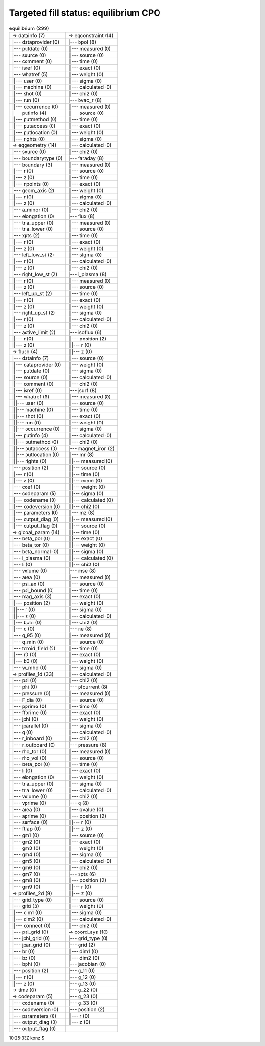 .. _fixed_boundary_equilibrium_equilibrium_cpo_fill:

Targeted fill status: equilibrium CPO
-------------------------------------

.. table:: equilibrium (299)

   +-----------------------------------+-----------------------------------+
   | -> datainfo (7)                   | -> eqconstraint (14)              |
   +-----------------------------------+-----------------------------------+
   | \|--- dataprovider (0)            | \|--- bpol (8)                    |
   +-----------------------------------+-----------------------------------+
   | \|--- putdate (0)                 | \||--- measured (0)               |
   +-----------------------------------+-----------------------------------+
   | \|--- source (0)                  | \||--- source (0)                 |
   +-----------------------------------+-----------------------------------+
   | \|--- comment (0)                 | \||--- time (0)                   |
   +-----------------------------------+-----------------------------------+
   | \|--- isref (0)                   | \||--- exact (0)                  |
   +-----------------------------------+-----------------------------------+
   | \|--- whatref (5)                 | \||--- weight (0)                 |
   +-----------------------------------+-----------------------------------+
   | \||--- user (0)                   | \||--- sigma (0)                  |
   +-----------------------------------+-----------------------------------+
   | \||--- machine (0)                | \||--- calculated (0)             |
   +-----------------------------------+-----------------------------------+
   | \||--- shot (0)                   | \||--- chi2 (0)                   |
   +-----------------------------------+-----------------------------------+
   | \||--- run (0)                    | \|--- bvac_r (8)                  |
   +-----------------------------------+-----------------------------------+
   | \||--- occurrence (0)             | \||--- measured (0)               |
   +-----------------------------------+-----------------------------------+
   | \|--- putinfo (4)                 | \||--- source (0)                 |
   +-----------------------------------+-----------------------------------+
   | \||--- putmethod (0)              | \||--- time (0)                   |
   +-----------------------------------+-----------------------------------+
   | \||--- putaccess (0)              | \||--- exact (0)                  |
   +-----------------------------------+-----------------------------------+
   | \||--- putlocation (0)            | \||--- weight (0)                 |
   +-----------------------------------+-----------------------------------+
   | \||--- rights (0)                 | \||--- sigma (0)                  |
   +-----------------------------------+-----------------------------------+
   | -> eqgeometry (14)                | \||--- calculated (0)             |
   +-----------------------------------+-----------------------------------+
   | \|--- source (0)                  | \||--- chi2 (0)                   |
   +-----------------------------------+-----------------------------------+
   | \|--- boundarytype (0)            | \|--- faraday (8)                 |
   +-----------------------------------+-----------------------------------+
   | \|--- boundary (3)                | \||--- measured (0)               |
   +-----------------------------------+-----------------------------------+
   | \||--- r (0)                      | \||--- source (0)                 |
   +-----------------------------------+-----------------------------------+
   | \||--- z (0)                      | \||--- time (0)                   |
   +-----------------------------------+-----------------------------------+
   | \||--- npoints (0)                | \||--- exact (0)                  |
   +-----------------------------------+-----------------------------------+
   | \|--- geom_axis (2)               | \||--- weight (0)                 |
   +-----------------------------------+-----------------------------------+
   | \||--- r (0)                      | \||--- sigma (0)                  |
   +-----------------------------------+-----------------------------------+
   | \||--- z (0)                      | \||--- calculated (0)             |
   +-----------------------------------+-----------------------------------+
   | \|--- a_minor (0)                 | \||--- chi2 (0)                   |
   +-----------------------------------+-----------------------------------+
   | \|--- elongation (0)              | \|--- flux (8)                    |
   +-----------------------------------+-----------------------------------+
   | \|--- tria_upper (0)              | \||--- measured (0)               |
   +-----------------------------------+-----------------------------------+
   | \|--- tria_lower (0)              | \||--- source (0)                 |
   +-----------------------------------+-----------------------------------+
   | \|--- xpts (2)                    | \||--- time (0)                   |
   +-----------------------------------+-----------------------------------+
   | \||--- r (0)                      | \||--- exact (0)                  |
   +-----------------------------------+-----------------------------------+
   | \||--- z (0)                      | \||--- weight (0)                 |
   +-----------------------------------+-----------------------------------+
   | \|--- left_low_st (2)             | \||--- sigma (0)                  |
   +-----------------------------------+-----------------------------------+
   | \||--- r (0)                      | \||--- calculated (0)             |
   +-----------------------------------+-----------------------------------+
   | \||--- z (0)                      | \||--- chi2 (0)                   |
   +-----------------------------------+-----------------------------------+
   | \|--- right_low_st (2)            | \|--- i_plasma (8)                |
   +-----------------------------------+-----------------------------------+
   | \||--- r (0)                      | \||--- measured (0)               |
   +-----------------------------------+-----------------------------------+
   | \||--- z (0)                      | \||--- source (0)                 |
   +-----------------------------------+-----------------------------------+
   | \|--- left_up_st (2)              | \||--- time (0)                   |
   +-----------------------------------+-----------------------------------+
   | \||--- r (0)                      | \||--- exact (0)                  |
   +-----------------------------------+-----------------------------------+
   | \||--- z (0)                      | \||--- weight (0)                 |
   +-----------------------------------+-----------------------------------+
   | \|--- right_up_st (2)             | \||--- sigma (0)                  |
   +-----------------------------------+-----------------------------------+
   | \||--- r (0)                      | \||--- calculated (0)             |
   +-----------------------------------+-----------------------------------+
   | \||--- z (0)                      | \||--- chi2 (0)                   |
   +-----------------------------------+-----------------------------------+
   | \|--- active_limit (2)            | \|--- isoflux (6)                 |
   +-----------------------------------+-----------------------------------+
   | \||--- r (0)                      | \||--- position (2)               |
   +-----------------------------------+-----------------------------------+
   | \||--- z (0)                      | \|||--- r (0)                     |
   +-----------------------------------+-----------------------------------+
   | -> flush (4)                      | \|||--- z (0)                     |
   +-----------------------------------+-----------------------------------+
   | \|--- datainfo (7)                | \||--- source (0)                 |
   +-----------------------------------+-----------------------------------+
   | \||--- dataprovider (0)           | \||--- weight (0)                 |
   +-----------------------------------+-----------------------------------+
   | \||--- putdate (0)                | \||--- sigma (0)                  |
   +-----------------------------------+-----------------------------------+
   | \||--- source (0)                 | \||--- calculated (0)             |
   +-----------------------------------+-----------------------------------+
   | \||--- comment (0)                | \||--- chi2 (0)                   |
   +-----------------------------------+-----------------------------------+
   | \||--- isref (0)                  | \|--- jsurf (8)                   |
   +-----------------------------------+-----------------------------------+
   | \||--- whatref (5)                | \||--- measured (0)               |
   +-----------------------------------+-----------------------------------+
   | \|||--- user (0)                  | \||--- source (0)                 |
   +-----------------------------------+-----------------------------------+
   | \|||--- machine (0)               | \||--- time (0)                   |
   +-----------------------------------+-----------------------------------+
   | \|||--- shot (0)                  | \||--- exact (0)                  |
   +-----------------------------------+-----------------------------------+
   | \|||--- run (0)                   | \||--- weight (0)                 |
   +-----------------------------------+-----------------------------------+
   | \|||--- occurrence (0)            | \||--- sigma (0)                  |
   +-----------------------------------+-----------------------------------+
   | \||--- putinfo (4)                | \||--- calculated (0)             |
   +-----------------------------------+-----------------------------------+
   | \|||--- putmethod (0)             | \||--- chi2 (0)                   |
   +-----------------------------------+-----------------------------------+
   | \|||--- putaccess (0)             | \|--- magnet_iron (2)             |
   +-----------------------------------+-----------------------------------+
   | \|||--- putlocation (0)           | \||--- mr (8)                     |
   +-----------------------------------+-----------------------------------+
   | \|||--- rights (0)                | \|||--- measured (0)              |
   +-----------------------------------+-----------------------------------+
   | \|--- position (2)                | \|||--- source (0)                |
   +-----------------------------------+-----------------------------------+
   | \||--- r (0)                      | \|||--- time (0)                  |
   +-----------------------------------+-----------------------------------+
   | \||--- z (0)                      | \|||--- exact (0)                 |
   +-----------------------------------+-----------------------------------+
   | \|--- coef (0)                    | \|||--- weight (0)                |
   +-----------------------------------+-----------------------------------+
   | \|--- codeparam (5)               | \|||--- sigma (0)                 |
   +-----------------------------------+-----------------------------------+
   | \||--- codename (0)               | \|||--- calculated (0)            |
   +-----------------------------------+-----------------------------------+
   | \||--- codeversion (0)            | \|||--- chi2 (0)                  |
   +-----------------------------------+-----------------------------------+
   | \||--- parameters (0)             | \||--- mz (8)                     |
   +-----------------------------------+-----------------------------------+
   | \||--- output_diag (0)            | \|||--- measured (0)              |
   +-----------------------------------+-----------------------------------+
   | \||--- output_flag (0)            | \|||--- source (0)                |
   +-----------------------------------+-----------------------------------+
   | -> global_param (14)              | \|||--- time (0)                  |
   +-----------------------------------+-----------------------------------+
   | \|--- beta_pol (0)                | \|||--- exact (0)                 |
   +-----------------------------------+-----------------------------------+
   | \|--- beta_tor (0)                | \|||--- weight (0)                |
   +-----------------------------------+-----------------------------------+
   | \|--- beta_normal (0)             | \|||--- sigma (0)                 |
   +-----------------------------------+-----------------------------------+
   | \|--- i_plasma (0)                | \|||--- calculated (0)            |
   +-----------------------------------+-----------------------------------+
   | \|--- li (0)                      | \|||--- chi2 (0)                  |
   +-----------------------------------+-----------------------------------+
   | \|--- volume (0)                  | \|--- mse (8)                     |
   +-----------------------------------+-----------------------------------+
   | \|--- area (0)                    | \||--- measured (0)               |
   +-----------------------------------+-----------------------------------+
   | \|--- psi_ax (0)                  | \||--- source (0)                 |
   +-----------------------------------+-----------------------------------+
   | \|--- psi_bound (0)               | \||--- time (0)                   |
   +-----------------------------------+-----------------------------------+
   | \|--- mag_axis (3)                | \||--- exact (0)                  |
   +-----------------------------------+-----------------------------------+
   | \||--- position (2)               | \||--- weight (0)                 |
   +-----------------------------------+-----------------------------------+
   | \|||--- r (0)                     | \||--- sigma (0)                  |
   +-----------------------------------+-----------------------------------+
   | \|||--- z (0)                     | \||--- calculated (0)             |
   +-----------------------------------+-----------------------------------+
   | \||--- bphi (0)                   | \||--- chi2 (0)                   |
   +-----------------------------------+-----------------------------------+
   | \||--- q (0)                      | \|--- ne (8)                      |
   +-----------------------------------+-----------------------------------+
   | \|--- q_95 (0)                    | \||--- measured (0)               |
   +-----------------------------------+-----------------------------------+
   | \|--- q_min (0)                   | \||--- source (0)                 |
   +-----------------------------------+-----------------------------------+
   | \|--- toroid_field (2)            | \||--- time (0)                   |
   +-----------------------------------+-----------------------------------+
   | \||--- r0 (0)                     | \||--- exact (0)                  |
   +-----------------------------------+-----------------------------------+
   | \||--- b0 (0)                     | \||--- weight (0)                 |
   +-----------------------------------+-----------------------------------+
   | \|--- w_mhd (0)                   | \||--- sigma (0)                  |
   +-----------------------------------+-----------------------------------+
   | -> profiles_1d (33)               | \||--- calculated (0)             |
   +-----------------------------------+-----------------------------------+
   | \|--- psi (0)                     | \||--- chi2 (0)                   |
   +-----------------------------------+-----------------------------------+
   | \|--- phi (0)                     | \|--- pfcurrent (8)               |
   +-----------------------------------+-----------------------------------+
   | \|--- pressure (0)                | \||--- measured (0)               |
   +-----------------------------------+-----------------------------------+
   | \|--- F_dia (0)                   | \||--- source (0)                 |
   +-----------------------------------+-----------------------------------+
   | \|--- pprime (0)                  | \||--- time (0)                   |
   +-----------------------------------+-----------------------------------+
   | \|--- ffprime (0)                 | \||--- exact (0)                  |
   +-----------------------------------+-----------------------------------+
   | \|--- jphi (0)                    | \||--- weight (0)                 |
   +-----------------------------------+-----------------------------------+
   | \|--- jparallel (0)               | \||--- sigma (0)                  |
   +-----------------------------------+-----------------------------------+
   | \|--- q (0)                       | \||--- calculated (0)             |
   +-----------------------------------+-----------------------------------+
   | \|--- r_inboard (0)               | \||--- chi2 (0)                   |
   +-----------------------------------+-----------------------------------+
   | \|--- r_outboard (0)              | \|--- pressure (8)                |
   +-----------------------------------+-----------------------------------+
   | \|--- rho_tor (0)                 | \||--- measured (0)               |
   +-----------------------------------+-----------------------------------+
   | \|--- rho_vol (0)                 | \||--- source (0)                 |
   +-----------------------------------+-----------------------------------+
   | \|--- beta_pol (0)                | \||--- time (0)                   |
   +-----------------------------------+-----------------------------------+
   | \|--- li (0)                      | \||--- exact (0)                  |
   +-----------------------------------+-----------------------------------+
   | \|--- elongation (0)              | \||--- weight (0)                 |
   +-----------------------------------+-----------------------------------+
   | \|--- tria_upper (0)              | \||--- sigma (0)                  |
   +-----------------------------------+-----------------------------------+
   | \|--- tria_lower (0)              | \||--- calculated (0)             |
   +-----------------------------------+-----------------------------------+
   | \|--- volume (0)                  | \||--- chi2 (0)                   |
   +-----------------------------------+-----------------------------------+
   | \|--- vprime (0)                  | \|--- q (8)                       |
   +-----------------------------------+-----------------------------------+
   | \|--- area (0)                    | \||--- qvalue (0)                 |
   +-----------------------------------+-----------------------------------+
   | \|--- aprime (0)                  | \||--- position (2)               |
   +-----------------------------------+-----------------------------------+
   | \|--- surface (0)                 | \|||--- r (0)                     |
   +-----------------------------------+-----------------------------------+
   | \|--- ftrap (0)                   | \|||--- z (0)                     |
   +-----------------------------------+-----------------------------------+
   | \|--- gm1 (0)                     | \||--- source (0)                 |
   +-----------------------------------+-----------------------------------+
   | \|--- gm2 (0)                     | \||--- exact (0)                  |
   +-----------------------------------+-----------------------------------+
   | \|--- gm3 (0)                     | \||--- weight (0)                 |
   +-----------------------------------+-----------------------------------+
   | \|--- gm4 (0)                     | \||--- sigma (0)                  |
   +-----------------------------------+-----------------------------------+
   | \|--- gm5 (0)                     | \||--- calculated (0)             |
   +-----------------------------------+-----------------------------------+
   | \|--- gm6 (0)                     | \||--- chi2 (0)                   |
   +-----------------------------------+-----------------------------------+
   | \|--- gm7 (0)                     | \|--- xpts (6)                    |
   +-----------------------------------+-----------------------------------+
   | \|--- gm8 (0)                     | \||--- position (2)               |
   +-----------------------------------+-----------------------------------+
   | \|--- gm9 (0)                     | \|||--- r (0)                     |
   +-----------------------------------+-----------------------------------+
   | -> profiles_2d (9)                | \|||--- z (0)                     |
   +-----------------------------------+-----------------------------------+
   | \|--- grid_type (0)               | \||--- source (0)                 |
   +-----------------------------------+-----------------------------------+
   | \|--- grid (3)                    | \||--- weight (0)                 |
   +-----------------------------------+-----------------------------------+
   | \||--- dim1 (0)                   | \||--- sigma (0)                  |
   +-----------------------------------+-----------------------------------+
   | \||--- dim2 (0)                   | \||--- calculated (0)             |
   +-----------------------------------+-----------------------------------+
   | \||--- connect (0)                | \||--- chi2 (0)                   |
   +-----------------------------------+-----------------------------------+
   | \|--- psi_grid (0)                | -> coord_sys (10)                 |
   +-----------------------------------+-----------------------------------+
   | \|--- jphi_grid (0)               | \|--- grid_type (0)               |
   +-----------------------------------+-----------------------------------+
   | \|--- jpar_grid (0)               | \|--- grid (2)                    |
   +-----------------------------------+-----------------------------------+
   | \|--- br (0)                      | \||--- dim1 (0)                   |
   +-----------------------------------+-----------------------------------+
   | \|--- bz (0)                      | \||--- dim2 (0)                   |
   +-----------------------------------+-----------------------------------+
   | \|--- bphi (0)                    | \|--- jacobian (0)                |
   +-----------------------------------+-----------------------------------+
   | \|--- position (2)                | \|--- g_11 (0)                    |
   +-----------------------------------+-----------------------------------+
   | \||--- r (0)                      | \|--- g_12 (0)                    |
   +-----------------------------------+-----------------------------------+
   | \||--- z (0)                      | \|--- g_13 (0)                    |
   +-----------------------------------+-----------------------------------+
   | -> time (0)                       | \|--- g_22 (0)                    |
   +-----------------------------------+-----------------------------------+
   | -> codeparam (5)                  | \|--- g_23 (0)                    |
   +-----------------------------------+-----------------------------------+
   | \|--- codename (0)                | \|--- g_33 (0)                    |
   +-----------------------------------+-----------------------------------+
   | \|--- codeversion (0)             | \|--- position (2)                |
   +-----------------------------------+-----------------------------------+
   | \|--- parameters (0)              | \||--- r (0)                      |
   +-----------------------------------+-----------------------------------+
   | \|--- output_diag (0)             | \||--- z (0)                      |
   +-----------------------------------+-----------------------------------+
   | \|--- output_flag (0)             |                                   |
   +-----------------------------------+-----------------------------------+

10:25:33Z konz $
